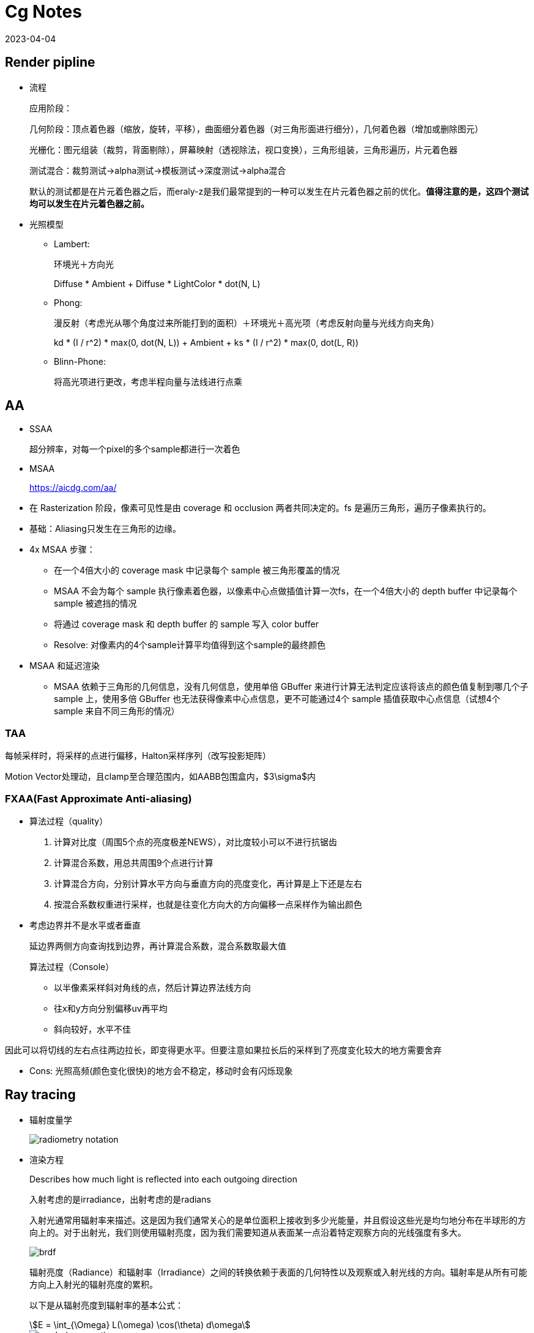 = Cg Notes
:revdate: 2023-04-04
:page-category: Cg
:page-tags: [cg]

== Render pipline

* 流程
+
--
应用阶段：

几何阶段：顶点着色器（缩放，旋转，平移），曲面细分着色器（对三角形面进行细分），几何着色器（增加或删除图元）

光栅化：图元组装（裁剪，背面剔除），屏幕映射（透视除法，视口变换），三角形组装，三角形遍历，片元着色器

测试混合：裁剪测试->alpha测试->模板测试->深度测试->alpha混合

默认的测试都是在片元着色器之后，而eraly-z是我们最常提到的一种可以发生在片元着色器之前的优化。**值得注意的是，这四个测试均可以发生在片元着色器之前。**
--

* 光照模型
** Lambert:
+
--
环境光＋方向光

Diffuse * Ambient + Diffuse * LightColor * dot(N, L)
--
** Phong: 
+
--
漫反射（考虑光从哪个角度过来所能打到的面积）＋环境光＋高光项（考虑反射向量与光线方向夹角）

kd * (I / r^2) * max(0, dot(N, L)) + Ambient + ks * (I / r^2) * max(0, dot(L, R))
--

** Blinn-Phone:
+
--
将高光项进行更改，考虑半程向量与法线进行点乘
--

== AA

* SSAA
+
--
超分辨率，对每一个pixel的多个sample都进行一次着色
--

* MSAA

> https://aicdg.com/aa/

** 在 Rasterization 阶段，像素可见性是由 coverage 和 occlusion 两者共同决定的。fs 是遍历三角形，遍历子像素执行的。

** 基础：Aliasing只发生在三角形的边缘。

** 4x MSAA 步骤：

*** 在一个4倍大小的 coverage mask 中记录每个 sample 被三角形覆盖的情况

*** MSAA 不会为每个 sample 执行像素着色器，以像素中心点做插值计算一次fs，在一个4倍大小的 depth buffer 中记录每个 sample 被遮挡的情况

*** 将通过 coverage mask 和 depth buffer 的 sample 写入 color buffer

*** Resolve: 对像素内的4个sample计算平均值得到这个sample的最终颜色

** MSAA 和延迟渲染

*** MSAA 依赖于三角形的几何信息，没有几何信息，使用单倍 GBuffer 来进行计算无法判定应该将该点的颜色值复制到哪几个子 sample 上，使用多倍 GBuffer 也无法获得像素中心点信息，更不可能通过4个 sample 插值获取中心点信息（试想4个 sample 来自不同三角形的情况）

=== TAA

每帧采样时，将采样的点进行偏移，Halton采样序列（改写投影矩阵）

Motion Vector处理动，且clamp至合理范围内，如AABB包围盒内，$3\sigma$内

=== FXAA(Fast Approximate Anti-aliasing)

* 算法过程（quality）
  
. 计算对比度（周围5个点的亮度极差NEWS），对比度较小可以不进行抗锯齿

. 计算混合系数，用总共周围9个点进行计算

. 计算混合方向，分别计算水平方向与垂直方向的亮度变化，再计算是上下还是左右

. 按混合系数权重进行采样，也就是往变化方向大的方向偏移一点采样作为输出颜色

* 考虑边界并不是水平或者垂直
+
--
延边界两侧方向查询找到边界，再计算混合系数，混合系数取最大值

算法过程（Console）
--
    
** 以半像素采样斜对角线的点，然后计算边界法线方向

** 往x和y方向分别偏移uv再平均

** 斜向较好，水平不佳
    
因此可以将切线的左右点往两边拉长，即变得更水平。但要注意如果拉长后的采样到了亮度变化较大的地方需要舍弃

* Cons: 光照高频(颜色变化很快)的地方会不稳定，移动时会有闪烁现象

== Ray tracing

* 辐射度量学
+
--
image::/assets/images/radiometry-notation.png[]
--

* 渲染方程
+
--
Describes how much light is reflected into each outgoing direction

入射考虑的是irradiance，出射考虑的是radians 

入射光通常用辐射率来描述。这是因为我们通常关心的是单位面积上接收到多少光能量，并且假设这些光是均匀地分布在半球形的方向上的。对于出射光，我们则使用辐射亮度，因为我们需要知道从表面某一点沿着特定观察方向的光线强度有多大。

image::/assets/images/brdf.png[]

辐射亮度（Radiance）和辐射率（Irradiance）之间的转换依赖于表面的几何特性以及观察或入射光线的方向。辐射率是从所有可能方向上入射光的辐射亮度的累积。

以下是从辐射亮度到辐射率的基本公式：

[stem]
++++
E = \int_{\Omega} L(\omega) \cos(\theta) d\omega 
++++

image::/assets/images/rendering-equation.png[]

stem:[L_o(p, \omega_o) = L_e(p, \omega_o) + \int_{\Omega} f_r(p, \omega_i, \omega_o) L_i(p, \omega_i) (\omega_i \cdot n) d\omega_i]  

stem:[(ω_i · n)]：入射方向和表面法线 $n$ 的点积，表示入射光线与表面的夹角余弦，是几何项的一部分，用于调整光线与表面交互的影响。

实际上就是把brdf的分母消掉了，计算的是p点往半球方向发射的radians总和，但是在模拟时候brdf是由真实物理模拟得到的固定函数，$L_i$是由半球面上其他光源（或间接光源给出的）
--


* 光线追踪模型

** **Whitted-style**
+
--
直接光照＋反射光照＋折射光照
--

** **Path tracing**（SVGF空间滤波，时序滤波）

** Distributed ray tracing

** Bidirectional path tracing(BDPT)
+
--  
顶光（没有直接光照）
--  

** Metropolis light transport(MLT)
+
--
使用MCMC获得更多临近的sample满足可以从light到view，在光路复杂时很好
--

** Photon mapping

** Vertex Connection and Merging

** Instant Radiosity

* 加速结构

** 八叉树

** KD树（每次划分一半，按xyz三个轴的顺序进行划分）

** BSP树（多边形对齐bsp树）（Binary Space Partitioning）

** BVH（Bounding Volume Hierarchies）

* RTRT

** **Denoising**

** Temporal Failure
+
--
Temporal Clamping（更愿意相信当前帧） tradeoff between noise and lagging
--

** Spatical filter 
+
--
保留高频
--

*** Joint Bilateral filtering（用其他信息作为指导进行滤波）

**** SVGF
+
--
Depth：梯度

Normal：次方

Luminance：空间时间上的平均
--

**** RAE
+
--
U-Net
--

== Shadow

拆分V项考虑阴影构成

image::/assets/images/rendering-equation-split-visibility.png[]

* PCF(Percentage Closer Filtering)

** 为解决自阴影（以像素中心作为整个像素的深度导致精度不够）问题，可将场景深度增加一个偏移，但会导致接触处的阴影消失
+
--
slope bias根据斜率决定bias大小

image::/assets/images/shadow-bias.png[]
--

** 可见处为1，因为V表示可见程度
+
--
image::/assets/images/pcf-in-equation.png[]
--

** 采用泊松盘采样以获取更漂亮的阴影，先旋转再采样可以消除patternfootnote:cutw-2020-mihoyo-genshin-render[https://zhuanlan.zhihu.com/p/316138540]

** 生成全屏mask图标记阴影，只对半影区做软阴影计算footnote:cutw-2020-mihoyo-genshin-render[]
+
--
1/4 * 1/4 大小的 textute，16个屏幕像素对应一个mask值，判断每个像素是否在阴影中。

再优化：仅sample16个点中的一部分得到近似，再将mask贴图做blur扩大半影区。
--

* PCSS(Percentage Closer Soft Shadow)

.. Blocker search 

.. Penumbra estimation(过滤大小估计)

.. Percentage Closer Filter

* VSSM(Variance Soft Shadow Mapping)

** 第一步要获得当前区域中遮挡物深度均值
+
--
考虑使用cdf进行估计，有切比雪夫不等式，则需要知道均值和方差

Average and variance of Block distance(depth): 
--
      
*** MIPMAP(FAST, APPROXIMATE, SQUARE)

*** SAT
    
** 第三步是当前区域中有多少像素深度比当前低，同样可以通过切比雪夫估计

** Moment shadow mapping
+
--
使用更精确的方式表示分布函数
--
  
** DFSS(Distance Filed Soft Shadow)
+
--
用于获得每次移动的距离，以及在该点的可视角度（用于估计V）

image::/assets/images/dfss-angle.png[]

k越大越硬
--

* CSM(Cascaded shadow map)
+
--    
可提高shadow map精度，针对视锥体中不同位置使用不同光锥体进行渲染o

常见级数为4级，每一级的CSM阴影分辨率在投影到摄像机屏幕空间时，有相似的分辨率

大世界8级，800m阴影footnote:cutw-2020-mihoyo-genshin-render[]
--

** 在渲染视角附近的物体时需要更高的shadow map精度

** 指数分布的CSM或自指定

** 光锥体的选取：可考虑方形或球形包围盒

** 在overlapping处进行blend(LoD的通病)

** Stablize CSM: 视锥体发生变化，就会造成两帧直接的阴影位置不一样，抖动现象
+
--
将相机的移动分成两个部分来处理，分别是相机的旋转和平移
--

*** 旋转：球形 Bounding volume 是不变的

*** 平移：偏移投影矩阵，从原点变换至shadow map坐标，进行对齐

*** 优化：
+
--
前几级cascades每帧更新，后几级的分帧更新，可以每帧更新一级footnote:cutw-2020-mihoyo-genshin-render[]
--

=== Local Light Shadowfootnote:cutw-2020-mihoyo-genshin-render[]

Bake静态场景shadow map + 实时生成动态物体shadow map

在local light很多的情况下，大量shadow map texture会对游戏容量和I/O造成压力，并且对shadow texture精度高，不能随意压缩

Offline 生成全场景的静态local light shadow map，并进行压缩，使用compute shader解压

== Physically Based Environment Lighting

=== IBL(Shading from environment light)

*公式*

从渲染方程出发，避免采样，解析解。没有阴影因为没有考虑V项

公式拆解(不区分diffuse or specular)：For BRDF glossy(small support) or diffuse(smooth)

image::/assets/images/rendering-equation-split-lighting.png[]

*实现*

分为Diffuse和Specular项分别考虑：

* Diffuse
+
--
WARNING: 对于Diffuse其brdf为常数，可以有 stem:[L_o(p,\omega_o)=k_d\frac{c}{\pi}\int_{\Omega}{L_i(p,\omega_i)n\cdot \omega_i \textrm{d}\omega_i}] 此处预计算的积分含有stem:[cos(\theta)]项，因此不是自动生成的Mipmap

Diffuse 项中Kd与视线角度有关(Kd=1-Ks, Ks由菲涅尔项给出)，通过近似将其提出，得到预计算部分仅与法线，光线方向相关，预计算cubemap(irradians map)，将球面积分转化为二重积分后使用数值模拟

stem:[\int_{\Omega}{L_i(p,\omega_i)n\cdot \omega_i \textrm{d}\omega_i}=\int_{\phi=0}^{2\pi}\int_{\theta=0}^{\frac{1}{2}\pi}{L_i(p,\phi_i,\theta_i)cos(\theta)sin(\theta)\textrm{d}\phi\textrm{d}\theta}]

TIP: 对于Diffuse来说，此处积分区域为整个半球

```glsl
#version 450 core

// sample normal, i.e. localPos
in vec3 uv;
const float PI = 3.14159265359;

uniform samplerCube tex;
out vec4 FragColor;

void main() {
  vec3 color = vec3(0.0);
  // 这里只需要构造出任意一个切线空间即可，因为不需要映射纹理
  vec3 up = vec3(0, 1, 0);
  vec3 N = normalize(uv);
  // bitangent
  vec3 right = normalize(cross(up, N));
  // tangent
  up = normalize(cross(N, right));
  int sample_count = 200;
  vec3 irradiance = vec3(0.0);
  // 二重循环数值计算二重积分
  for (int i = 0; i < sample_count; i++) {
    float theta = (PI / 2) * (float(i) / float(sample_count));
    for (int j = 0; j < sample_count; j++) {
      float phi = (2 * PI) * (float(j) / float(sample_count));
      // in tangent space
      vec3 dir = vec3(cos(phi) * sin(theta), sin(phi) * sin(theta), cos(theta));
      // in world space
      vec3 sample_dir = dir.x * right + dir.y * up + dir.z * N;
      irradiance += texture(tex, sample_dir).rgb * cos(theta) * sin(theta);
    }
  }
  irradiance *= PI;
  irradiance /= sample_count * sample_count;

  FragColor = vec4(irradiance, 1.0);
}
```
--

* Specular
+
--
Specular 部分brdf不是常数，需要将公式左右部分都分别计算。

TIP: 不同于Diffuse情况，对于Specular来说，此处积分区域与粗糙度相关，因此在预计算此积分时需要通过重要性采样来计算而不是简单的牛顿积分
--

. Left: 对光源的平均即是对环境光贴图做模糊后直接取样，同样这里也不是简单的对Cubemap做Mipmap，因为积分域是和粗糙度相关的，所以每一层Mipmap应该保存不同粗糙度程度下的Prefilter map
+
--
**假设**视角方向总是等于输出采样方向，遍历立方体贴图上所有可能的入射光方向local_pos(作为视角方向)

**预计算结果：**cubemap上存储来自该方向上的环境光贡献，采样时以反射向量R作为方向采样，用于环境光项。

通过ImportanceSampleGGX只可以获得以local_pos为中心的H，也就是半程向量，为了符合物理性质，需要根据H计算出L光照方向，在L方向上进行采样。**虽然最终算出来的L和H都是lobe形状，但是拿H去算是没有物理意义的**

```glsl
#version 450 core

in vec3 uv;
uniform samplerCube tex;
uniform float roughness;
const float PI = 3.14159265359;
out vec4 FragColor;

float RadicalInverse_VdC(uint bits) {
  bits = (bits << 16u) | (bits >> 16u);
  bits = ((bits & 0x55555555u) << 1u) | ((bits & 0xAAAAAAAAu) >> 1u);
  bits = ((bits & 0x33333333u) << 2u) | ((bits & 0xCCCCCCCCu) >> 2u);
  bits = ((bits & 0x0F0F0F0Fu) << 4u) | ((bits & 0xF0F0F0F0u) >> 4u);
  bits = ((bits & 0x00FF00FFu) << 8u) | ((bits & 0xFF00FF00u) >> 8u);
  return float(bits) * 2.3283064365386963e-10;  // / 0x100000000
}
// 低差异序列
vec2 Hammersley(uint i, uint N) { return vec2(float(i) / float(N), RadicalInverse_VdC(i)); }

// GGX重要性采样
vec3 ImportanceSampleGGX(vec2 Xi, vec3 N, float roughness) {
  float a = roughness * roughness;

  float phi = 2.0 * PI * Xi.x;
  float cosTheta = sqrt((1.0 - Xi.y) / (1.0 + (a * a - 1.0) * Xi.y));
  float sinTheta = sqrt(1.0 - cosTheta * cosTheta);

  // from spherical coordinates to cartesian coordinates
  vec3 H;
  H.x = cos(phi) * sinTheta;
  H.y = sin(phi) * sinTheta;
  H.z = cosTheta;

  // from tangent-space vector to world-space sample vector
  vec3 up = abs(N.z) < 0.999 ? vec3(0.0, 0.0, 1.0) : vec3(1.0, 0.0, 0.0);
  vec3 tangent = normalize(cross(up, N));
  vec3 bitangent = cross(N, tangent);

  vec3 sampleVec = tangent * H.x + bitangent * H.y + N * H.z;
  return normalize(sampleVec);
}

void main() {
  vec3 N = normalize(uv);
  vec3 V = N;
  const uint sample_count = 1024;
  vec3 color = vec3(0.0);
  float weight = 0;
  for (uint i = 0; i < sample_count; i++) {
    vec2 Xi = Hammersley(i, sample_count);
    vec3 H = ImportanceSampleGGX(Xi, N, roughness);
    vec3 L = normalize(dot(V, H) * 2 * H - V);
    float nl = max(dot(N, L), 0.0);
    // semi sphere, doesn't count light from bottom
    if (nl > 0) {
      // 这里的nl我理解是没有完全按照公式来，原公式是以1作为采样权重，此处以ndotl
      color += texture(tex, L).rgb * nl; 
      weight += nl;
    }
  }
  color /= weight; // 因此这里除的ndotl的和
  FragColor = vec4(color, 1.0);
}
```

image::/assets/images/ibl-specular-prefilter-corner.png[]

因为生成的prefilter map精度不够，因此会有接缝现象，而OpenGL默认不会在cubemap采样跨面时进行插值。可以使用``glEnable(GL_TEXTURE_CUBE_MAP_SEAMLESS);``开启。
--

. Right: Precompute
+
--
[stem]
++++
\begin{align}
\int\limits_{\Omega} f_r(p, \omega_i, \omega_o) n \cdot \omega_i d\omega_i &= \int\limits_{\Omega} f_r(p, \omega_i, \omega_o) \frac{F(\omega_o, h)}{F(\omega_o, h)} n \cdot \omega_i d\omega_i \\
&= \int\limits_{\Omega} \frac{f_r(p, \omega_i, \omega_o)}{F(\omega_o, h)} (R_0 + (1 - R_0){(1 - \omega_o \cdot h)}^5) n \cdot \omega_i d\omega_i \label{1}\\
&= R_0 \int\limits_{\Omega} \frac{f_r(p, \omega_i, \omega_o)}{F(\omega_o, h)}(1 - {(1 - \omega_o \cdot h)}^5) n \cdot \omega_i d\omega_i \\ 
&\;\;\;\; + \int\limits_{\Omega} \frac{f_r(p, \omega_i, \omega_o)}{F(\omega_o, h)} {(1 - \omega_o \cdot h)}^5 n \cdot \omega_i d\omega_i
\end{align}
++++

**假设**出射角与半程向量，入射角与法线的夹角近似相等

image::/assets/images/ibl-brdf.png[]

F与R0(基础反射率)，alpha(roughness)相关，G与D项都是与alpha和theta相关，也就是这个积分的结果是R0，alpha，theta的一个三维函数。

**预计算结果：**将R0提出后，可以看作加号左边和右边都是只与theta，alpha相关的二维函数，可以把这两个函数的运算结果分别存在一张贴图的r和g通道中，使用texture保存

对于某一类的brdf都是通用同一张LUT的（因为brdf也就是GDF的公式没有变），比如微表面模型下的brdf

```glsl
vec2 IntegrateBRDF(float NdotV, float roughness) {
  vec3 V;
  V.x = sqrt(1.0 - NdotV * NdotV);
  V.y = 0.0;
  V.z = NdotV;

  float A = 0.0;
  float B = 0.0;

  vec3 N = vec3(0.0, 0.0, 1.0);

  const uint SAMPLE_COUNT = 1024u;
  for (uint i = 0u; i < SAMPLE_COUNT; ++i) {
    // 采样获得L方向
    vec2 Xi = Hammersley(i, SAMPLE_COUNT);
    vec4 H = ImportanceSampleGGX(Xi, N, roughness);
    vec3 L = normalize(2.0 * dot(V, H.xyz) * H.xyz - V);

    float NdotL = max(L.z, 0.0);
    float NdotH = max(H.z, 0.0);
    float VdotH = max(dot(V, H.xyz), 0.0);

    if (NdotL > 0.0) {
      // 此处没有显示出现D项是因为在蒙特卡洛积分中除以pdf被消掉了
      float G = GeometrySmith(N, V, L, roughness);
      float G_Vis = (G * VdotH) / (NdotH * NdotV);
      float Fc = pow(1.0 - VdotH, 5.0);

      // 计算加号左边
      A += (1.0 - Fc) * G_Vis;
      // 计算加号右边
      B += Fc * G_Vis;
    }
  }
  A /= float(SAMPLE_COUNT);
  B /= float(SAMPLE_COUNT);
  return vec2(A, B);
}

void main() {
  vec2 color = IntegrateBRDF(fs_in.uv.x, fs_in.uv.y);
  FragColor = vec4(color, 0.0, 1.0);
}
```
--

=== IBL Probe

原神实现footnote:cutw-2020-mihoyo-genshin-render[]

==== Reflection Probe

. offline bake: 在probe中记录一个mini gbuffer

. Relight: 根据gbufer还原场景光照信息
+
--
使用compute shader同时计算6个面，分帧计算，同时只处理一个probe
--

. Covolve: 生成各级mipmap

. Compress: 对cubemap做BC6H压缩，4x4 block->128bits

==== Ambient Probe

. 从Relight之后的probe中提取ambient信息，保存成3阶Spherical Harmonic函数

Relight没有考虑阴影，因此会导致漏光：offline bake shadow(24小时每隔一段时间bake一张)保存成shadow SH，使用的时候根据时间插值。还有local light SH，relight时加上

使用interior mesh区分室内室外，室内不应该受天光影响变蓝


=== PRT(Precomputed Radiance Transfer)(Shading and **Shadowing**)

SH函数，可旋转

* Diffuse
+
--
image::/assets/images/prt-diffuse.png[]

image::/assets/images/prt-light-transport.png[]

Light transport 可以看作球谐函数基函数直接做光照
--

* Glossy
+
--
Light transport 作为一个与观察方向o相关的一个函数，即一个Matrix

image::/assets/images/prt-glossy.png[]
--

* Interreflections and Caustics
+
--
都是需要预计算Light transport项
--

* Wavelet transformation
+  
--
会保留高频信息
--

* PRTGI
+
--
将光照信息使用SH保存在场景的各个probe当中
--

** 数据结构
+
--
Surfel：保存自己的position，normal，albedo

Brick：保存Surfel索引

Probe：保存自己位置，对自己产生影响的Brick索引，天空可见性（可解决远距离的AO）
--

** 烘焙
+
--
由Probe发射光线进行求教，将数据保存到Surfel中（即预计算光线追踪的几何部份）
--

** 在运行时通过保存的几何信息，动态计算irradiance（也可预先烘焙），再将信息编码到probe上

** Cons
+
--
一般对per object进行四面体插值（当物体过大时不准确），可通过将SH信息pack到体素上（即长方体），对于每个像素获取其周围8个进行插值
--

*** 对于多次弹射可以复用上一帧的结果

== GI

one bounce indirect illumination

* RSM(Reflective Shadow Maps)
+
--
考虑直接光源照到的地方成为第二光源进行补光

假设反射源必须是diffuse，以获得均匀Li。假设以shadow map距离作为世界空间距离
--

** 数据需求
+
--
深度，世界坐标，法线，反射光功率（功率是因为便于计算，不需要除以面积或立体角）
--

** Cons:
+
--
并不是每一个pixel都可以为其它地方补光（V的问题）（也就是有无意义点），考虑采样（为保证一致性预计算一个采样图案），也就是采样该像素周围的点
--

* LPV(Light Propagation Volumes)
+
--
找第二光源 -> 划分小格记录 radiance(可使用SH函数记录) -> 演算 -> Render
 
Radiance 在传输过程中不会衰减
--

** Cons: 小格划分问题，可能会出现 **light leaking**

* VXGI(Voxel Global Illumination)
+
--
  基于体素，two pass
--

** Pass1: 获取场景中的各项属性（简介光照和法线分布）

** Pass2: 有类似的层级保存，根据cone的大小逐层获取信息。glossy的就发一个cone，diffuse的发多个。

== AO

AO解决的是几何上被遮挡的接收不到环境光的部分，当物体整个都处于阴影当中的时候如果没有AO效果会像浮空一样

参考：采用1/2 * 1/2 大小的RT，双边滤波到全分辨率footnote:cutw-2020-mihoyo-genshin-render[]

* SSAO(Ambient Occlusion)
+
--

假设来自各个方向的间接光是相同的，但考虑每一点的V是不同的，diffuse

image::/assets/images/ssao-rendering-equation.png[]
--

** kA的计算方法

*** ray tracing（对室内环境是一定被遮蔽）

*** 使用z-buffer计算ka项，撒点sample然后比较
+
--
但在Sample时会有很大问题，球形采样情况下对于平地来说有一部分点会在几何体内部，一定是照不到光的，导致画面变暗

屏幕空间带来的问题，距离采样点实际很远但是屏幕空间遮挡时会有假阴影
--

** 优化kA计算
+
--
复用上一帧AO信息

降采样计算AO（因为最终都需要对画面进行降噪）
--

* HBAO
+
--
作用：提供小范围的细节更多的Screen Space AO

找半球被遮挡面积，视角与障碍物交点

~~需要法线信息，采样更自由，可以加权采样~~
--

* AO Volumefootnote:1[摸着原神学图形 AO Volume原理 https://zhuanlan.zhihu.com/p/612028148]

** 作用：为静态物体提供大范围的AO，如桌面可以在地面上产生大面积AO

** 实现footnote:cutw-2020-mihoyo-genshin-render[]
+
--
. Offline 生成每个物体再local space的遮挡信息
. Runtime 通过这些local space的遮挡信息计算出这些物体对周围场景的AO值
--

* Capsule AO

** 作用：为角色提供大范围的AO，由于AO Volume是需要offline的

** 实现footnote:cutw-2020-mihoyo-genshin-render[]
+
--
用胶囊体包裹住骨骼，骨骼动画时同步更新
--

* SSDO(Directional Occlusion)
+
--
image::/assets/images/ssao-vs-ssdo.png[]

AO考虑被挡住了就没法被外部照到了，由远处给我打光

DO考虑远处的点打不到我这点光，由近处的点给我打光

indir来自对周围点Sample做光照
--

** Cons: 远处的光就照不到了

=== SSR

> https://blog.csdn.net/ZJU_fish1996/article/details/89007236

* 算法过程

.. 在屏幕空间中找到对应的反射点
  
*** Hierarchy ray tracing
  
*** Depth buffer Min pooling
  
.. shading
+
--  
反射物（次级光源）是 diffuse 的
  
有反射点信息作为Li，只需要按照渲染方程直接计算即可，glossy的需多采样
  
--

* 优化
+
--
Hi-z，重要性采样，时空复用，预过滤（做模糊，单次查询）
--
    
* 可以做各种反射，不止specular，因为可以做ray tracing
  
* 实现问题
+
--
只有屏幕空间信息（其他部分使用RTRT）

比较域值过大，会导致冗余反射

步长过大，带状的反射
--

=== DDGI(Dynamic Diffuse GI)基于Light Probe

* 数据结构

.. 球面上的diffuse irradiance(E)

.. 球面距离

.. 球面各点到最近几何体的距离平方

* 由Probe发出光线并记录，使用八面体映射存放在一张texture内

* 基于RTRT：通过级联不同大小的Probe Volume在摄像机上

* 烘焙Probe

** 当前帧进行若干光线的直接光照计算（延迟渲染，先记录到G-buffer）

** 用上一帧的DDGI Volume来计算交点的间接光照，获取到的是L，通过蒙特卡洛算E（因为我们要记录E）

** 从Position texture中更新depth

** 每次更新时并不需要更新所有的Probe，通过状态来查询哪些Probe需要被更新

* Shading
+
--
只计算Diffuse，根据渲染方程可得只需要E，则可以插值获得

Probe权重由三线性插值，法线与方向，遮挡物（切比雪夫不等式）决定
--

* Probe漏光问题

** 标记法

** 法线与像素和probe连线夹角解决
    
** 存储 E(x) 和 E^2(x) 然后做切比雪夫的

** 存储探针可见性 z buffer 的
    
** 直接打光线判断可见性

== PBR

=== PBR光照

** Diffuse

*** Lambert（传统型）
+
--
Supoose light is equally reflected in each output direction

image::/assets/images/lambert-brdf.png[]

出射光均匀分布在半球面上，所以单方向出射等于总出射除以半球积分，而总出射由能量守恒等于反射率乘p点辐照度

[stem]
++++
L_o = \frac{P_{reflected}}{\pi} = \frac{\rho E}{\pi}
++++

而根据BRDF的定义

[stem]
++++
L_o = f_r(\omega_i, \omega_o) E
++++

NOTE: stem:[\rho] 即为 albedo
--

*** 基于物理型

** Specular(Microfacet Cook-Torrance BRDF)
+
--
image::/assets/images/specular-BRDF.png[]

分母中与v的夹角是因为要计算radians，4是因为计算过程中有stem:[\mathrm{d}\omega_i]和stem:[\mathrm{d}\omega_o]的比值，通过半程向量的对应关系计算之后有一个4，G项携带了与l的夹角
--

*** F
+
--
Reflectance depends on incident angle (and polarization of light)

越靠近gressing angle反射越强

M(决定k)R（决定D和G） 和 S
--

**** Fresnel Equation
+
--
image::/assets/images/fresnel-equation.png[]
--

**** Schlick 
+
--
image::/assets/images/schlick.png[]

Fresnel项F可以直接用于Ks，而1-Ks即为Kd

clamp避免产生黑点

```glsl
vec3 fresnelSchlick(float cosTheta, vec3 F0) { 
  return F0 + (1 - F0) * pow(clamp(1.0 - cosTheta, 0.0, 1.0), 5); 
}
```
image::/assets/images/pbr-f-without-clamp.png[without clamp]
--

*** D
+
--
NOTE: D项是一个概率密度函数，表示在给定的H方向上，表达的是在宏观法线为N的情况下，粗糙度roughness的表面上，微观表面法线与 H 向量对齐的概率。

D项需要计算出在特定的半程向量H下，有多少比例的微观凸起的法线与H对齐，因为只有当微观凸起的法线与H对齐时，光线才会被反射到观察者的眼中。

给定以h为中心的无穷小立体角stem:[\mathrm{d} \omega]和无穷小宏观平面stem:[\mathrm{dA}]，stem:[D(m)\mathrm{d}\omega\mathrm{dA}]是相应微表面部分总面积，即描述了有多面少面积会往该方向反射。满足：
--

. 在法线方向积分D即面积（微表面的总面积始终不小于宏观表面总面积）

. 投影到宏观平面积分结果为1（若观察方向为法线方向，则其积分可以归一化。即v = n时）
+
--
image::/assets/images/ndf-project-to-nm.png[]
--

**** 投影到垂直于观察方向的平面进行积分等于该宏观平面的大小（任何方向上微观表面投影面积始终与宏观表面投影面积相同）
+
--
image::/assets/images/ndf-project-to-vm.png[]
--

**** 常用分布函数
+
--
一般考虑半程向量(此处为m)与法线的夹角
--

***** Blinn-Phong分布

***** Beckmann分布(Cook-Torrance)
+
--
image::/assets/images/beckmann.png[]
--

***** GGX（Trowbridge-Reitz）分布
+
--
image::/assets/images/ggx.png[]

NOTE: stem:[\alpha = roughness^2]

```glsl
float DistributionGGX(vec3 N, vec3 H, float roughness) {
  float a = roughness * roughness;
  float a_square = a * a;
  float nh = dot(N, H);
  float denom = (nh * nh) * (a_square - 1) + 1;
  denom = PI * (denom * denom);
  return a_square / denom;
}
```
--

***** Generalized-Trowbridge-Reitz（GTR）分布

**** 形状不变性（shape-invariant）是一个合格的法线分布函数需要具备的重要性质。具有形状不变性（shape-invariant）的法线分布函数，可以用于推导该函数的归一化的各向异性版本，并且可以很方便地推导出对应的遮蔽阴影项G。(Beckmann GGX)

*** G
+
--
光有D不行，还需要知道可见法线的分布，因此需要G1。

Shadow-mask，G2(微平面BRDF一般就是G2)还考虑光照的可见性。

. **遮蔽（Shadowing）**：描述了微表面凸起如何阻挡从光源传来的光。当光源位于表面平面之下时，这种遮蔽现象更为显著。(NdotL)
. **掩蔽（Masking）**：描述了微表面凸起如何阻挡从观察者方向出发的光线。当观察者的视线位于表面平面之下时，掩蔽现象更为显著。(NdotV)

几何函数的解析形式的确认依赖于法线分布函数以及几何函数的模型（即微表面轮廓）。
--

**** 常用G函数

***** V腔遮蔽函数(Cook-Torrance)

***** Smith
+
--
GeometrySmith通常通过两个独立的函数来估计遮蔽和掩蔽效应：一个是与光线方向相关的G1(L)，另一个是与视线方向相关的G1(V)。最终的几何项G可以通过结合这两个单独的函数来得到，往往是以乘法形式：
          
[stem]
++++
G(N, V, L, \alpha) = G1(N, V, \alpha) \cdot G1(N, L, \alpha)
++++

image::/assets/images/g2-smith.png[]

stem:[\Lambda] 表示微表面斜率上的积分，有形状不变性的D能推出解析式

可计算：

[stem]
++++
G1_{SchlickGGX}(n,v,k)=\frac{n \cdot v}{(n \cdot v)(1 - k) + k} \\
k_{direct}=\frac{(\alpha + 1) ^ 2}{8} \\
k_{direct}=\frac{\alpha ^ 2}{2}
++++
--

***** 分离的遮蔽阴影函数
+
--
考虑遮蔽（masking）和阴影（shadowing）独立的，将G项拆成两项相乘
--

***** 多重散射微平面BRDF
+
--
模微平面模型时所做出的单散射假设，没有模拟微表面上的多次散射

能量损失，需要把能量补回来
--

== Post Processing

* Bloom
+
--
down sample 后 blur 相加
--

* Tone Mapping
+
--
解决曝光，色偏问题
--

* Color Grading
+
--
LUT(Look up table)，做颜色的映射
--


== Deferred Shading

* 流程

1. 第一个pass渲染G-buffer(一个FBO里面有3个Attchment，还有一个Depth buffer)
+
--
Postion xyza, Normal xyza, Albedo xyz, Specular a  

或者可以考虑从深度重建Position信息

image::/assets/images/g-buffer.jpg[]
--

2. 第二个pass计算光照

3. 再Forward渲染光源立方体时没有深度信息了
+
--
需要把在第一阶段里的depth buffer拷贝到当前阶段
--

* 解决问题

  多光源情况下渲染复杂度过高

* Cons

** 一般不支持MSAA：
+
--  
不能在G-buffer中保存抗锯齿后的数据：多倍G-buffer没有顶点信息，因此无法插值获取中心信息

MSAA发生在着色阶段之前，你需要有几何信息，但G-buffer会丢失几何信息

(但可以考虑通过某些手段将丢失的信息补充回来)
--  

** 无法渲染透明物体：没有办法在G-buffer的一个像素点中保存那么多信息

** 带宽大：G-buffer需要保存很多东西，TBDR下subpass可以解决这个问题，不用把buffer写回dram，可以保存在in-chip cache中

** 只能使用一个光照pass，同理是因为丢失了几何信息

== Forward+(TODO)

> https://zhuanlan.zhihu.com/p/85615283

Forward+方法的渲染管线包含3个阶段：depth prepass，光源剔除(light culling)和最终的着色(shading)阶段。

对视锥体进行细分，只考虑在一个划分里的光源

- Tailed

- Grid

== TBDR(Tailed based deferred renderring)(TODO)

把屏幕分成小格，计算会受到哪些光照停下，进行分块处理

- Deferred lighting
+
--
考虑减少G-buffer的内存消耗，用尽量少的空间存储
--

1. pass1保存法线向量和镜面因子

2. pass2计算光照（漫反射和镜面），写入两个缓冲区

3. pass3计算着色，可以根据不同mesh使用不同着色，从pass2中读取一些预计算的结果

4. 渲染半透明

== Clustered Deferred Lighting

将屏幕分为64x64像素的tile，每个tile再在depth方向上分为16级clustersfootnote:cutw-2020-mihoyo-genshin-render[]

== Volumetric Fog

== God Ray
